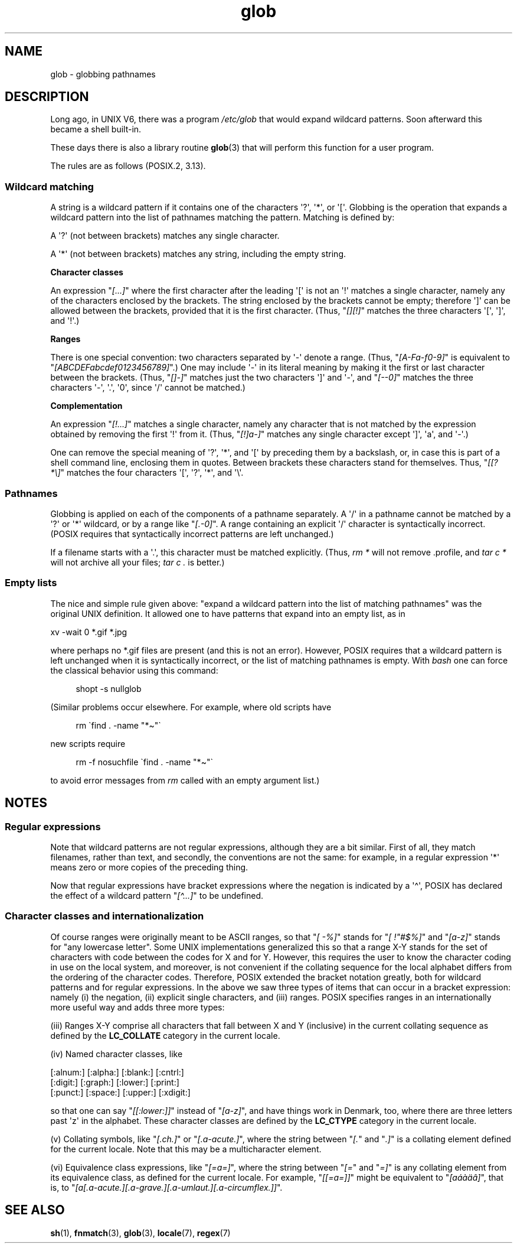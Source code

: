 .\" Copyright (c) 1998 Andries Brouwer
.\"
.\" SPDX-License-Identifier: GPL-2.0-or-later
.\"
.\" 2003-08-24 fix for / by John Kristoff + joey
.\"
.TH glob 7 2023-02-05 "Linux man-pages 6.03"
.SH NAME
glob \- globbing pathnames
.SH DESCRIPTION
Long ago, in UNIX\ V6, there was a program
.I /etc/glob
that would expand wildcard patterns.
Soon afterward this became a shell built-in.
.PP
These days there is also a library routine
.BR glob (3)
that will perform this function for a user program.
.PP
The rules are as follows (POSIX.2, 3.13).
.SS Wildcard matching
A string is a wildcard pattern if it contains one of the
characters \[aq]?\[aq], \[aq]*\[aq], or \[aq][\[aq].
Globbing is the operation
that expands a wildcard pattern into the list of pathnames
matching the pattern.
Matching is defined by:
.PP
A \[aq]?\[aq] (not between brackets) matches any single character.
.PP
A \[aq]*\[aq] (not between brackets) matches any string,
including the empty string.
.PP
.B "Character classes"
.PP
An expression "\fI[...]\fP" where the first character after the
leading \[aq][\[aq] is not an \[aq]!\[aq] matches a single character,
namely any of the characters enclosed by the brackets.
The string enclosed by the brackets cannot be empty;
therefore \[aq]]\[aq] can be allowed between the brackets, provided
that it is the first character.
(Thus, "\fI[][!]\fP" matches the
three characters \[aq][\[aq], \[aq]]\[aq], and \[aq]!\[aq].)
.PP
.B Ranges
.PP
There is one special convention:
two characters separated by \[aq]\-\[aq] denote a range.
(Thus, "\fI[A\-Fa\-f0\-9]\fP"
is equivalent to "\fI[ABCDEFabcdef0123456789]\fP".)
One may include \[aq]\-\[aq] in its literal meaning by making it the
first or last character between the brackets.
(Thus, "\fI[]\-]\fP" matches just the two characters \[aq]]\[aq] and \[aq]\-\[aq],
and "\fI[\-\-0]\fP" matches the
three characters \[aq]\-\[aq], \[aq].\[aq], \[aq]0\[aq], since \[aq]/\[aq]
cannot be matched.)
.PP
.B Complementation
.PP
An expression "\fI[!...]\fP" matches a single character, namely
any character that is not matched by the expression obtained
by removing the first \[aq]!\[aq] from it.
(Thus, "\fI[!]a\-]\fP" matches any
single character except \[aq]]\[aq], \[aq]a\[aq], and \[aq]\-\[aq].)
.PP
One can remove the special meaning of \[aq]?\[aq], \[aq]*\[aq], and \[aq][\[aq] by
preceding them by a backslash, or, in case this is part of
a shell command line, enclosing them in quotes.
Between brackets these characters stand for themselves.
Thus, "\fI[[?*\e]\fP" matches the
four characters \[aq][\[aq], \[aq]?\[aq], \[aq]*\[aq], and \[aq]\e\[aq].
.SS Pathnames
Globbing is applied on each of the components of a pathname
separately.
A \[aq]/\[aq] in a pathname cannot be matched by a \[aq]?\[aq] or \[aq]*\[aq]
wildcard, or by a range like "\fI[.\-0]\fP".
A range containing an explicit \[aq]/\[aq] character is syntactically incorrect.
(POSIX requires that syntactically incorrect patterns are left unchanged.)
.PP
If a filename starts with a \[aq].\[aq],
this character must be matched explicitly.
(Thus, \fIrm\ *\fP will not remove .profile, and \fItar\ c\ *\fP will not
archive all your files; \fItar\ c\ .\fP is better.)
.SS Empty lists
The nice and simple rule given above: "expand a wildcard pattern
into the list of matching pathnames" was the original UNIX
definition.
It allowed one to have patterns that expand into
an empty list, as in
.PP
.nf
    xv \-wait 0 *.gif *.jpg
.fi
.PP
where perhaps no *.gif files are present (and this is not
an error).
However, POSIX requires that a wildcard pattern is left
unchanged when it is syntactically incorrect, or the list of
matching pathnames is empty.
With
.I bash
one can force the classical behavior using this command:
.PP
.in +4n
.EX
shopt \-s nullglob
.EE
.in
.\" In Bash v1, by setting allow_null_glob_expansion=true
.PP
(Similar problems occur elsewhere.
For example, where old scripts have
.PP
.in +4n
.EX
rm \`find . \-name "*\[ti]"\`
.EE
.in
.PP
new scripts require
.PP
.in +4n
.EX
rm \-f nosuchfile \`find . \-name "*\[ti]"\`
.EE
.in
.PP
to avoid error messages from
.I rm
called with an empty argument list.)
.SH NOTES
.SS Regular expressions
Note that wildcard patterns are not regular expressions,
although they are a bit similar.
First of all, they match
filenames, rather than text, and secondly, the conventions
are not the same: for example, in a regular expression \[aq]*\[aq] means zero or
more copies of the preceding thing.
.PP
Now that regular expressions have bracket expressions where
the negation is indicated by a \[aq]\[ha]\[aq], POSIX has declared the
effect of a wildcard pattern "\fI[\[ha]...]\fP" to be undefined.
.SS Character classes and internationalization
Of course ranges were originally meant to be ASCII ranges,
so that "\fI[\ \-%]\fP" stands for "\fI[\ !"#$%]\fP" and "\fI[a\-z]\fP" stands
for "any lowercase letter".
Some UNIX implementations generalized this so that a range X\-Y
stands for the set of characters with code between the codes for
X and for Y.
However, this requires the user to know the
character coding in use on the local system, and moreover, is
not convenient if the collating sequence for the local alphabet
differs from the ordering of the character codes.
Therefore, POSIX extended the bracket notation greatly,
both for wildcard patterns and for regular expressions.
In the above we saw three types of items that can occur in a bracket
expression: namely (i) the negation, (ii) explicit single characters,
and (iii) ranges.
POSIX specifies ranges in an internationally
more useful way and adds three more types:
.PP
(iii) Ranges X\-Y comprise all characters that fall between X
and Y (inclusive) in the current collating sequence as defined
by the
.B LC_COLLATE
category in the current locale.
.PP
(iv) Named character classes, like
.PP
.nf
[:alnum:]  [:alpha:]  [:blank:]  [:cntrl:]
[:digit:]  [:graph:]  [:lower:]  [:print:]
[:punct:]  [:space:]  [:upper:]  [:xdigit:]
.fi
.PP
so that one can say "\fI[[:lower:]]\fP" instead of "\fI[a\-z]\fP", and have
things work in Denmark, too, where there are three letters past \[aq]z\[aq]
in the alphabet.
These character classes are defined by the
.B LC_CTYPE
category
in the current locale.
.PP
(v) Collating symbols, like "\fI[.ch.]\fP" or "\fI[.a-acute.]\fP",
where the string between "\fI[.\fP" and "\fI.]\fP" is a collating
element defined for the current locale.
Note that this may
be a multicharacter element.
.PP
(vi) Equivalence class expressions, like "\fI[=a=]\fP",
where the string between "\fI[=\fP" and "\fI=]\fP" is any collating
element from its equivalence class, as defined for the
current locale.
For example, "\fI[[=a=]]\fP" might be equivalent
to "\fI[a\('a\(`a\(:a\(^a]\fP", that is,
to "\fI[a[.a-acute.][.a-grave.][.a-umlaut.][.a-circumflex.]]\fP".
.SH SEE ALSO
.BR sh (1),
.BR fnmatch (3),
.BR glob (3),
.BR locale (7),
.BR regex (7)
